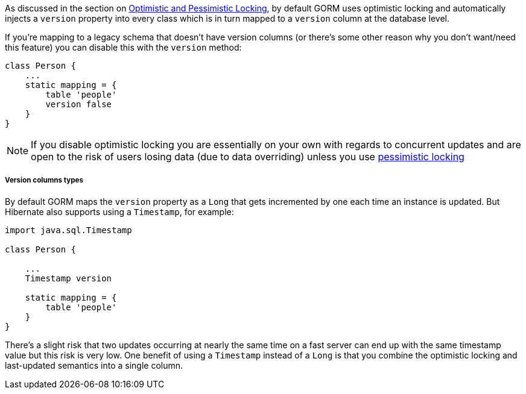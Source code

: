 As discussed in the section on <<locking,Optimistic and Pessimistic Locking>>, by default GORM uses optimistic locking and automatically injects a `version` property into every class which is in turn mapped to a `version` column at the database level.

If you're mapping to a legacy schema that doesn't have version columns (or there's some other reason why you don't want/need this feature) you can disable this with the `version` method:

[source,java]
----
class Person {
    ...
    static mapping = {
        table 'people'
        version false
    }
}
----

NOTE: If you disable optimistic locking you are essentially on your own with regards to concurrent updates and are open to the risk of users losing data (due to data overriding) unless you use <<locking,pessimistic locking>>


===== Version columns types


By default GORM maps the `version` property as a `Long` that gets incremented by one each time an instance is updated. But Hibernate also supports using a `Timestamp`, for example:

[source,java]
----
import java.sql.Timestamp

class Person {

    ...
    Timestamp version

    static mapping = {
        table 'people'
    }
}
----

There's a slight risk that two updates occurring at nearly the same time on a fast server can end up with the same timestamp value but this risk is very low. One benefit of using a `Timestamp` instead of a `Long` is that you combine the optimistic locking and last-updated semantics into a single column.

